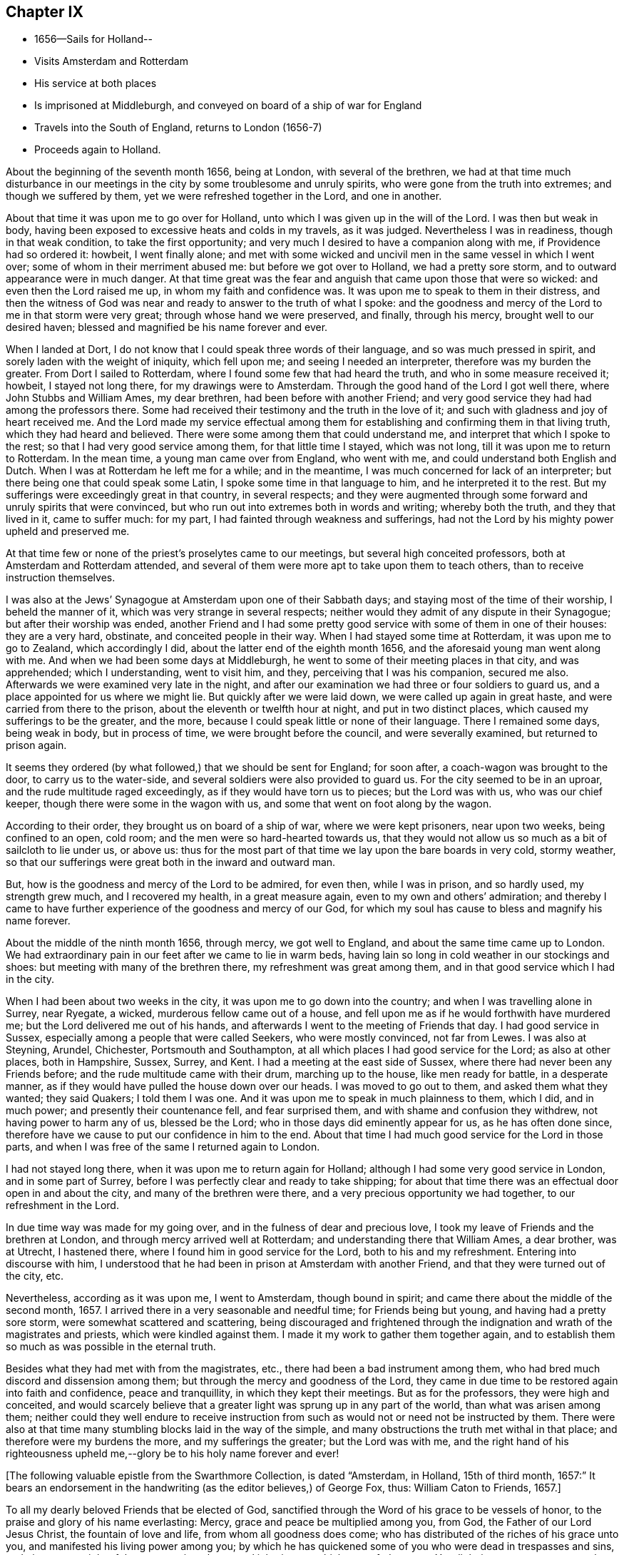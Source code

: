 == Chapter IX

[.chapter-synopsis]
* 1656--Sails for Holland--
* Visits Amsterdam and Rotterdam
* His service at both places
* Is imprisoned at Middleburgh, and conveyed on board of a ship of war for England
* Travels into the South of England, returns to London (1656-7)
* Proceeds again to Holland.

About the beginning of the seventh month 1656, being at London,
with several of the brethren,
we had at that time much disturbance in our meetings in
the city by some troublesome and unruly spirits,
who were gone from the truth into extremes; and though we suffered by them,
yet we were refreshed together in the Lord, and one in another.

About that time it was upon me to go over for Holland,
unto which I was given up in the will of the Lord.
I was then but weak in body,
having been exposed to excessive heats and colds in my travels, as it was judged.
Nevertheless I was in readiness, though in that weak condition,
to take the first opportunity; and very much I desired to have a companion along with me,
if Providence had so ordered it: howbeit, I went finally alone;
and met with some wicked and uncivil men in the same vessel in which I went over;
some of whom in their merriment abused me: but before we got over to Holland,
we had a pretty sore storm, and to outward appearance were in much danger.
At that time great was the fear and anguish that came upon those that were so wicked:
and even then the Lord raised me up, in whom my faith and confidence was.
It was upon me to speak to them in their distress,
and then the witness of God was near and ready to answer to the truth of what I spoke:
and the goodness and mercy of the Lord to me in that storm were very great;
through whose hand we were preserved, and finally, through his mercy,
brought well to our desired haven; blessed and magnified be his name forever and ever.

When I landed at Dort, I do not know that I could speak three words of their language,
and so was much pressed in spirit, and sorely laden with the weight of iniquity,
which fell upon me; and seeing I needed an interpreter,
therefore was my burden the greater.
From Dort I sailed to Rotterdam, where I found some few that had heard the truth,
and who in some measure received it; howbeit, I stayed not long there,
for my drawings were to Amsterdam.
Through the good hand of the Lord I got well there, where John Stubbs and William Ames,
my dear brethren, had been before with another Friend;
and very good service they had had among the professors there.
Some had received their testimony and the truth in the love of it;
and such with gladness and joy of heart received me.
And the Lord made my service effectual among them for
establishing and confirming them in that living truth,
which they had heard and believed.
There were some among them that could understand me,
and interpret that which I spoke to the rest; so that I had very good service among them,
for that little time I stayed, which was not long,
till it was upon me to return to Rotterdam.
In the mean time, a young man came over from England, who went with me,
and could understand both English and Dutch.
When I was at Rotterdam he left me for a while; and in the meantime,
I was much concerned for lack of an interpreter;
but there being one that could speak some Latin,
I spoke some time in that language to him, and he interpreted it to the rest.
But my sufferings were exceedingly great in that country, in several respects;
and they were augmented through some forward and unruly spirits that were convinced,
but who run out into extremes both in words and writing; whereby both the truth,
and they that lived in it, came to suffer much: for my part,
I had fainted through weakness and sufferings,
had not the Lord by his mighty power upheld and preserved me.

At that time few or none of the priest`'s proselytes came to our meetings,
but several high conceited professors, both at Amsterdam and Rotterdam attended,
and several of them were more apt to take upon them to teach others,
than to receive instruction themselves.

I was also at the Jews`' Synagogue at Amsterdam upon one of their Sabbath days;
and staying most of the time of their worship, I beheld the manner of it,
which was very strange in several respects;
neither would they admit of any dispute in their Synagogue;
but after their worship was ended,
another Friend and I had some pretty good
service with some of them in one of their houses:
they are a very hard, obstinate, and conceited people in their way.
When I had stayed some time at Rotterdam, it was upon me to go to Zealand,
which accordingly I did, about the latter end of the eighth month 1656,
and the aforesaid young man went along with me.
And when we had been some days at Middleburgh,
he went to some of their meeting places in that city, and was apprehended;
which I understanding, went to visit him, and they, perceiving that I was his companion,
secured me also.
Afterwards we were examined very late in the night,
and after our examination we had three or four soldiers to guard us,
and a place appointed for us where we might lie.
But quickly after we were laid down, we were called up again in great haste,
and were carried from there to the prison, about the eleventh or twelfth hour at night,
and put in two distinct places, which caused my sufferings to be the greater,
and the more, because I could speak little or none of their language.
There I remained some days, being weak in body, but in process of time,
we were brought before the council, and were severally examined,
but returned to prison again.

It seems they ordered (by what followed,) that we should be sent for England;
for soon after, a coach-wagon was brought to the door, to carry us to the water-side,
and several soldiers were also provided to guard us.
For the city seemed to be in an uproar, and the rude multitude raged exceedingly,
as if they would have torn us to pieces; but the Lord was with us,
who was our chief keeper, though there were some in the wagon with us,
and some that went on foot along by the wagon.

According to their order, they brought us on board of a ship of war,
where we were kept prisoners, near upon two weeks, being confined to an open, cold room;
and the men were so hard-hearted towards us,
that they would not allow us so much as a bit of sailcloth to lie under us, or above us:
thus for the most part of that time we lay upon the bare boards in very cold,
stormy weather, so that our sufferings were great both in the inward and outward man.

But, how is the goodness and mercy of the Lord to be admired, for even then,
while I was in prison, and so hardly used, my strength grew much,
and I recovered my health, in a great measure again,
even to my own and others`' admiration;
and thereby I came to have further experience of the goodness and mercy of our God,
for which my soul has cause to bless and magnify his name forever.

About the middle of the ninth month 1656, through mercy, we got well to England,
and about the same time came up to London.
We had extraordinary pain in our feet after we came to lie in warm beds,
having lain so long in cold weather in our stockings and shoes:
but meeting with many of the brethren there, my refreshment was great among them,
and in that good service which I had in the city.

When I had been about two weeks in the city, it was upon me to go down into the country;
and when I was travelling alone in Surrey, near Ryegate, a wicked,
murderous fellow came out of a house,
and fell upon me as if he would forthwith have murdered me;
but the Lord delivered me out of his hands,
and afterwards I went to the meeting of Friends that day.
I had good service in Sussex, especially among a people that were called Seekers,
who were mostly convinced, not far from Lewes.
I was also at Steyning, Arundel, Chichester, Portsmouth and Southampton,
at all which places I had good service for the Lord; as also at other places,
both in Hampshire, Sussex, Surrey, and Kent.
I had a meeting at the east side of Sussex,
where there had never been any Friends before;
and the rude multitude came with their drum, marching up to the house,
like men ready for battle, in a desperate manner,
as if they would have pulled the house down over our heads.
I was moved to go out to them, and asked them what they wanted; they said Quakers;
I told them I was one.
And it was upon me to speak in much plainness to them, which I did, and in much power;
and presently their countenance fell, and fear surprised them,
and with shame and confusion they withdrew, not having power to harm any of us,
blessed be the Lord; who in those days did eminently appear for us,
as he has often done since,
therefore have we cause to put our confidence in him to the end.
About that time I had much good service for the Lord in those parts,
and when I was free of the same I returned again to London.

I had not stayed long there, when it was upon me to return again for Holland;
although I had some very good service in London, and in some part of Surrey,
before I was perfectly clear and ready to take shipping;
for about that time there was an effectual door open in and about the city,
and many of the brethren were there, and a very precious opportunity we had together,
to our refreshment in the Lord.

In due time way was made for my going over, and in the fulness of dear and precious love,
I took my leave of Friends and the brethren at London,
and through mercy arrived well at Rotterdam; and understanding there that William Ames,
a dear brother, was at Utrecht, I hastened there,
where I found him in good service for the Lord, both to his and my refreshment.
Entering into discourse with him,
I understood that he had been in prison at Amsterdam with another Friend,
and that they were turned out of the city, etc.

Nevertheless, according as it was upon me, I went to Amsterdam, though bound in spirit;
and came there about the middle of the second month, 1657.
I arrived there in a very seasonable and needful time; for Friends being but young,
and having had a pretty sore storm, were somewhat scattered and scattering,
being discouraged and frightened through the
indignation and wrath of the magistrates and priests,
which were kindled against them.
I made it my work to gather them together again,
and to establish them so much as was possible in the eternal truth.

Besides what they had met with from the magistrates, etc.,
there had been a bad instrument among them,
who had bred much discord and dissension among them;
but through the mercy and goodness of the Lord,
they came in due time to be restored again into faith and confidence,
peace and tranquillity, in which they kept their meetings.
But as for the professors, they were high and conceited,
and would scarcely believe that a greater light was sprung up in any part of the world,
than what was arisen among them;
neither could they well endure to receive instruction from
such as would not or need not be instructed by them.
There were also at that time many stumbling blocks laid in the way of the simple,
and many obstructions the truth met withal in that place;
and therefore were my burdens the more, and my sufferings the greater;
but the Lord was with me,
and the right hand of his righteousness upheld
me,--glory be to his holy name forever and ever!

[.offset]
+++[+++The following valuable epistle from the Swarthmore Collection, is dated "`Amsterdam,
in Holland, 15th of third month, 1657:`" It bears an endorsement in the handwriting
(as the editor believes,) of George Fox, thus: William Caton to Friends, 1657.+++]+++

[.embedded-content-document.letter]
--

To all my dearly beloved Friends that be elected of God,
sanctified through the Word of his grace to be vessels of honor,
to the praise and glory of his name everlasting: Mercy,
grace and peace be multiplied among you, from God, the Father of our Lord Jesus Christ,
the fountain of love and life, from whom all goodness does come;
who has distributed of the riches of his grace unto you,
and manifested his living power among you;
by which he has quickened some of you who were dead in trespasses and sins,
and given you a sight of the entrance into the eternal inheritance,
which never fades away.
Yes, light is sprung up unto you who walked in darkness,
and upon you who dwelt in the land of the shadow of death, has the light shined;
and your understandings has the Lord opened, and given you to see that in yourselves,
which separated you from him;
and some of you are come to distinguish between the precious and the vile,
between that which enters into God`'s kingdom, and that which is shut out.
So that which once you esteemed highly,
which did appear beautiful and glorious in your eyes,
comes now to be accounted dross and dung in comparison of that pearl,
which some have found, and many are digging for;
which is not purchased by all that seek it,
because they are not willing to part with their whole substance for it.
But I know that many of you have forsaken much;
and yet something remains which must be also offered,
even that which would save its life, and would not come to judgment,
must be brought to light and tendered,
if it be as dear unto you as your right eye or right hand.
Those who keep nothing back, but are willing to part with all for the truth`'s sake,
shall receive a hundred fold, and in the life to come life everlasting.
For I do assure you,
that none are ever made losers for parting with anything for the Lord,
neither need they repent thereof; and that which you lose and have lost for the truth,
the time is at hand when you shall account it gain.
And though the world may account you fools, because of the loss of your reputation;
when your honor and dignity come to be laid in the dust,
it matters not for it is better to be reproached by the world,
and to suffer persecution of the world for righteousness`' sake,
than it is to revile them whom the Lord has chosen out of the world.

Therefore eye his mercy to you, that are reproached and not reproachers,
persecuted and not persecutors; yes, I say, rejoice that you are accounted worthy,
not only to believe, but also to suffer for his name`'s sake.
Be you comforted, in the midst of your deepest sufferings and tribulations,
with the consideration and hope of the joy and glory that shall be revealed unto you,
which your present sufferings, which are but for a moment,
are not worthy to be compared unto.
For the night is far spent in which the sorrows are;
and the day is at hand when sorrow and sighing shall fly away:
then shall you that mourn be comforted, and receive beauty for ashes,
the oil of joy for mourning, the garment of praise for the spirit of heaviness;
that you may be called the trees of righteousness, the planting of the Lord;
although for the present you be in pain and sorrow,
groaning to be delivered from the bondage of corruption
into the glorious liberty of the children of God.
Be patient therefore and hope to the end, for he that shall come will come,
and will not tarry; whose arm is already stretched out,
in which he carries his babes and lambs, who are born again of the incorruptible seed,
nourished and fed with the sincere milk of the living Word,
by which they grow from strength to strength.
The Lord will not lay any more upon any of them than they are able to bear;
but he strengthens the weak, comforts the feeble, binds up the brokenhearted,
fills the hungry, clothes the naked, satisfies the weary and the thirsty soul;
whose everlasting treasury is always full,
and his banqueting house ever well stored with durable riches;
where the distressed are relieved, and every one`'s necessity supplied,
that hungers after righteousness.
For he is a Father to the fatherless,
and he increases the strength of such as have no might: so unto him you may come,
as unto a living fountain, from whom none are sent empty away,
who thirst and pant after the Lord.
Oh! Blessed are all they that come to drink here of this Fountain of living waters;
their souls shall never thirst more: and you,
whose souls are thirsting and longing to participate of it, you shall be satisfied.
For I know that no visible created thing can satisfy that which longs to be
refreshed with the living streams which issue out from this fountain,
which waters and refreshes the whole city of God,--the
streams whereof make glad the hearts of the righteous,
whose souls come therewith to be everlastingly satisfied.

So come here, all you that thirst, "`come you to the waters, and he that has no money,
come you, buy and eat, yes,
come and buy wine and milk without money and without price;`" yes, eat, O friends,
eat abundantly and be satisfied; for a living fountain has the Lord set open,
for Judah and Jerusalem;
and all that are bathed and washed in it come to enter into the holy city,
which has no need of the sun nor of the moon to shine
in it;--for the glory of the Lord God does enlighten it,
and the Lamb is the light thereof;--the gates of which are not shut at all by day,
for there is no night there;--neither can anything enter into it that defiles,
neither whatsoever works abomination, or makes a lie;
but they whose names are written in the Lamb`'s book of life.
And towards this your faces are turned,
and your feet are guided into the way that leads to it.

But woe to them that take up their rest by the way, and so come short;
they shall inherit sorrow and vexation, and trouble shall be their portion;
and with terror and great fear shall they inherit their possessions;
and poverty and distress shall be their garments, by reason of the drought,
scarcity and famine, that shall be in their inheritance.
But with the righteous and them that fear the Lord it
shall not be so;--for the Lord is their shepherd,
and they shall not lack any good thing;--they shall eat
in plenty;--feed in pastures which are green and large,
and their souls shall delight themselves in fatness.
There shall no devourer or venomous beast come within their liberty to make them afraid;
neither shall there be scarcity nor desolation in their land;
for the dew from heaven shall fall upon it,
which shall cause it to bring forth more abundantly,
by which its increase shall be watered and refreshed;
for the Lord has blessed their inheritance, and the curse shall no more come upon it,
neither shall the unclean enter into it,--but showers of mercy
shall descend upon it;--because the Lord has blessed it,--yes,
and will bless it, and all their posterity, that inherit it forever and ever.

So, my dear friends, know the seed of God in yourselves,
and dwell in the living power of God,
which will overturn and dispossess that which by
violence has kept the seed of God in bondage;
that that which has led captive may go into captivity,
and that which has suffered violence under the violent oppressor,
may come to be set free.
Then will you see your Deliverer come forth of Zion, who purchased your redemption,
and will make you free from that which has held you in captivity and bondage:
then shall you return unto Zion with the ransomed of the Lord,
with everlasting joy upon your heads,--being made inheritors
among them that are sanctified and crowned with victory.

So, the everlasting powerful God, who is strong and mighty, bless, preserve,
and keep you;--that you may multiply, increase, and prosper,
and bring forth some a hundred, some sixty, some thirty fold,
to the praise and glory of our God--to whose custody and protection I commend you:
his grace and peace be with you forever and ever, amen.

[.signed-section-closing]
Your dear brother in the living truth,

[.signed-section-signature]
William Caton.
--

When I had stayed there for the most part of seven weeks, I left Friends for a season,
having had very good service, not only at meetings, or the like,
but about getting books printed and published,
which were of good service in that country.

Afterwards I went with my dear brother William Ames
through some of the principal cities in Gilderland;
howbeit our movings were especially to a place called Zutphen,
a city out of which William Ames had been banished before:
and when we came there we went to the meeting place of the Mennonists,
otherwise Baptists; but when we would have gone in, they bolted the door,
and would not allow us to enter in among them.
William being pretty well known in the city, the rude multitude gathered about us;
but to avoid the occasion of a tumult,
we withdrew out of the streets to the walls of the city,
and very many people followed us.
As we were moved and allowed of God, so we spoke in his power,
making known his eternal truth;
and a very good opportunity we had upon the walls of the city, from which we withdrew,
when we were free; howbeit,
the baser sort of people were very rude in throwing stones and clods at us;
but the Lord did so preserve us, that we received little harm thereby.
In the afternoon there came very many people to us out of the city to our lodging,
where we had also a very good opportunity to
declare the everlasting truth freely among them,
and to disperse many books in their own language, which we had brought along with us;
and several received pretty good satisfaction.
My dear companion had proposed to stay there some time,
but the magistrates being moved with envy, would not allow the people to entertain him;
besides they took it as a great presumption in him,
that he should dare to return again there, after he was banished from there.
Moreover,
they threatened that if the Baptists came at us they should be served in like manner;
which threatenings, together with what they had done before,
kept the people much in fear and slavery,
so that they dared not appear to vindicate that of which they were convinced.

After we had good service in those parts, I returned again to Amsterdam,
where my service consisted much in keeping things in as good order as was possible;
and likewise in getting books printed and published, and in several other respects.

